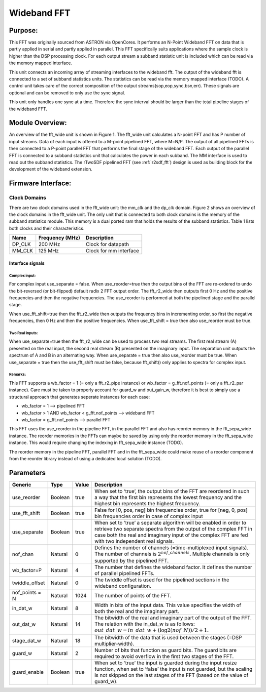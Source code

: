 ############
Wideband FFT
############

********
Purpose:
********
This FFT was originally sourced from ASTRON via OpenCores. It performs an N-Point Wideband FFT on data that is partly applied in serial and partly applied in
parallel. This FFT specifically suits applications where the sample clock is higher than the DSP processing clock. For each output stream a subband statistic
unit is included which can be read via the memory mapped interface.

This unit connects an incoming array of streaming interfaces to the wideband fft. The output of the wideband fft is 
connected to a set of subband statistics units. The statistics can be read via the memory mapped interface (TODO). 
A control unit takes care of the correct composition of the output streams(sop,eop,sync,bsn,err). These signals are 
optional and can be removed to only use the sync signal.

This unit only handles one sync at a time. Therefore the sync interval should be larger than the total
pipeline stages of the wideband FFT.

****************
Module Overview:
****************
An overview of the fft_wide unit is shown in Figure 1. The fft_wide unit calculates a N-point FFT and has P
number of input streams. Data of each input is offered to a M-point pipelined FFT, where M=N/P. The output
of all pipelined FFTs is then connected to a P-point parallel FFT that performs the final stage of the wideband
FFT. Each output of the parallel FFT is connected to a subband statistics unit that calculates the power in
each subband. The MM interface is used to read out the subband statistics.
The rTwoSDF pipelined FFT (see :ref:`r2sdf_fft`) design is used as building block for the development of the wideband extension.

.. figure:: ./_images/widebandunit_overview.png
  :width: 650px
  :align: center
  :figclass: align-center

*******************
Firmware Interface:
*******************

Clock Domains
=============
There are two clock domains used in the fft_wide unit: the mm_clk and the dp_clk domain. Figure 2 shows
an overview of the clock domains in the fft_wide unit. The only unit that is connected to both clock domains is
the memory of the subband statistics module. This memory is a dual ported ram that holds the results of the
subband statistics. Table 1 lists both clocks and their characteristics.

+--------+----------------+------------------------+
| Name   | Frequency (MHz)| Description            |
+========+================+========================+
| DP_CLK | 200 MHz        | Clock for datapath     |
+--------+----------------+------------------------+
| MM_CLK | 125 MHz        | Clock for mm interface |
+--------+----------------+------------------------+

=================
Interface signals
=================

--------------
Complex input:
--------------
For complex input use_separate = false.
When use_reorder=true then the output bins of the FFT are re-ordered to 
undo the bit-reversed (or bit-flipped) default radix 2 FFT output order.
The fft_r2_wide then outputs first 0 Hz and the positive frequencies
and then the negative frequencies. The use_reorder is performed at both
the pipelined stage and the parallel stage.

When use_fft_shift=true then the fft_r2_wide then outputs the frequency
bins in incrementing order, so first the negative frequencies, then 0 Hz
and then the positive frequencies.
When use_fft_shift = true then also use_reorder must be true.

----------------
Two Real inputs:
----------------
When use_separate=true then the fft_r2_wide can be used to process two
real streams. The first real stream (A) presented on the real input, the
second real stream (B) presented on the imaginary input. The separation
unit outputs the spectrum of A and B in an alternating way.
When use_separate = true then also use_reorder must be true.
When use_separate = true then the use_fft_shift must be false, because
fft_shift() only applies to spectra for complex input.

--------
Remarks:
--------
This FFT supports a wb_factor = 1 (= only a fft_r2_pipe
instance) or wb_factor = g_fft.nof_points (= only a fft_r2_par instance).
Care must be taken to properly account for guard_w and out_gain_w,
therefore it is best to simply use a structural approach that generates
seperate instances for each case:

* wb_factor = 1                                  --> pipelined FFT
* wb_factor > 1 AND wb_factor < g_fft.nof_points --> wideband FFT
* wb_factor = g_fft.nof_points                   --> parallel FFT

This FFT uses the use_reorder in the pipeline FFT, in the parallel
FFT and also has reorder memory in the fft_sepa_wide instance. The reorder
memories in the FFTs can maybe be saved by using only the reorder memory
in the fft_sepa_wide instance. This would require changing the indexing in
fft_sepa_wide instance (TODO).

The reorder memory in the pipeline FFT, parallel FFT and in the
fft_sepa_wide could make reuse of a reorder component from the reorder
library instead of using a dedicated local solution (TODO).

**********
Parameters
**********

+----------------+---------+-------+----------------------------------------------------------------+
| Generic        | Type    | Value | Description                                                    |
+================+=========+=======+================================================================+
| use_reorder    | Boolean | true  | When set to ‘true’, the output bins of the FFT are reordered   |
|                |         |       | in such a way that the first bin represents the lowest         |
|                |         |       | frequency and the highest bin represents the highest frequency.|
+----------------+---------+-------+----------------------------------------------------------------+
| use_fft_shift  | Boolean | true  | False for [0, pos, neg] bin frequencies order, true for        |
|                |         |       | [neg, 0, pos] bin frequencies order in case of complex input   |  
+----------------+---------+-------+----------------------------------------------------------------+
| use_separate   | Boolean | true  | When set to ‘true’ a separate algorithm will be enabled in     |
|                |         |       | order to retrieve two separate spectra from the output of the  |
|                |         |       | complex FFT in case both the real and imaginary input of the   |
|                |         |       | complex FFT are fed with two independent real signals.         |
+----------------+---------+-------+----------------------------------------------------------------+
| nof_chan       | Natural | 0     | Defines the number of channels (=time-multiplexed input        |
|                |         |       | signals). The number of channels is :math:`2^{nof\_channels}`. |
|                |         |       | Multiple channels is only supported by the pipelined FFT.      |
+----------------+---------+-------+----------------------------------------------------------------+
| wb_factor=P    | Natural | 4     | The number that defines the wideband factor. It defines the    |
|                |         |       | number of parallel pipelined FFTs.                             |
+----------------+---------+-------+----------------------------------------------------------------+
| twiddle_offset | Natural | 0     | The twiddle offset is used for the pipelined sections in the   |
|                |         |       | wideband configuration.                                        |
+----------------+---------+-------+----------------------------------------------------------------+
| nof_points = N | Natural | 1024  | The number of points of the FFT.                               |
+----------------+---------+-------+----------------------------------------------------------------+
| in_dat_w       | Natural | 8     | Width in bits of the input data. This value specifies the      |
|                |         |       | width of both the real and the imaginary part.                 |
+----------------+---------+-------+----------------------------------------------------------------+
| out_dat_w      | Natural | 14    | The bitwidth of the real and imaginary part of the output of   |
|                |         |       | the FFT. The relation with the in_dat_w is as follows:         |
|                |         |       | :math:`out\_dat\_w=in\_dat\_w+(\log2(nof\_N))/{2+1}`.          |
+----------------+---------+-------+----------------------------------------------------------------+
| stage_dat_w    | Natural | 18    | The bitwidth of the data that is used between the stages       |
|                |         |       | (=DSP multiplier-width).                                       |
+----------------+---------+-------+----------------------------------------------------------------+
| guard_w        | Natural | 2     | Number of bits that function as guard bits. The guard bits are |
|                |         |       | required to avoid overflow in the first two stages of the FFT. |
+----------------+---------+-------+----------------------------------------------------------------+
| guard_enable   | Boolean | true  | When set to ‘true’ the input is guarded during the input resize|
|                |         |       | function, when set to ‘false’ the input is not guarded, but the|
|                |         |       | scaling is not skipped on the last stages of the FFT (based on |
|                |         |       | the value of guard_w).                                         |
+----------------+---------+-------+----------------------------------------------------------------+
